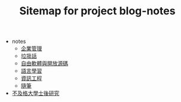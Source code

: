 #+TITLE: Sitemap for project blog-notes

   + notes
     + [[file:notes/management.org][企業管理]]
     + [[file:notes/trash_talk.org][垃圾話]]
     + [[file:notes/floss.org][自由軟體與開放源碼]]
     + [[file:notes/language.org][語言學習]]
     + [[file:notes/cs.org][資訊工程]]
     + [[file:notes/thought.org][隨筆]]
   + [[file:index.org][不及格大學士後研究]]
